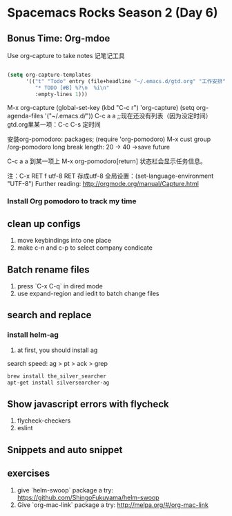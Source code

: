 * Spacemacs Rocks Season 2 (Day 6)
** Bonus Time: Org-mdoe
Use org-capture to take notes
记笔记工具
#+BEGIN_SRC emacs-lisp

  (setq org-capture-templates
        '(("t" "Todo" entry (file+headline "~/.emacs.d/gtd.org" "工作安排")
           "* TODO [#B] %?\n  %i\n"
           :empty-lines 1)))
#+END_SRC
M-x org-capture
(global-set-key (kbd "C-c r") 'org-capture)
(setq org-agenda-files '("~/.emacs.d/"))
C-c a a ;;现在还没有列表（因为没定时间）
gtd.org里某一项：C-c C-s 定时间

安装org-pomodoro: packages; (require 'org-pomodoro)
M-x cust group /org-pomodoro
  long break length: 20 -> 40 ->save future

C-c a a 到某一项上 M-x org-pomodoro[return] 状态栏会显示任务信息。

注：C-x RET f utf-8 RET 存成utf-8
全局设置：(set-language-environment "UTF-8") 
Further reading:
http://orgmode.org/manual/Capture.html
*** Install Org pomodoro to track my time

** clean up configs
1. move keybindings into one place
2. make c-n and c-p to select company condicate

** Batch rename files
1. press `C-x C-q` in dired mode
2. use expand-region and iedit to batch change files

** search and replace
*** install helm-ag
1. at first, you should install ag
search speed:  ag > pt > ack > grep

#+BEGIN_SRC sh
brew install the_silver_searcher
apt-get install silversearcher-ag
#+END_SRC

** Show  javascript errors with flycheck
1. flycheck-checkers
2. eslint


** Snippets and auto snippet

** exercises
1. give `helm-swoop` package a try: https://github.com/ShingoFukuyama/helm-swoop
2. Give `org-mac-link` package a try: http://melpa.org/#/org-mac-link
